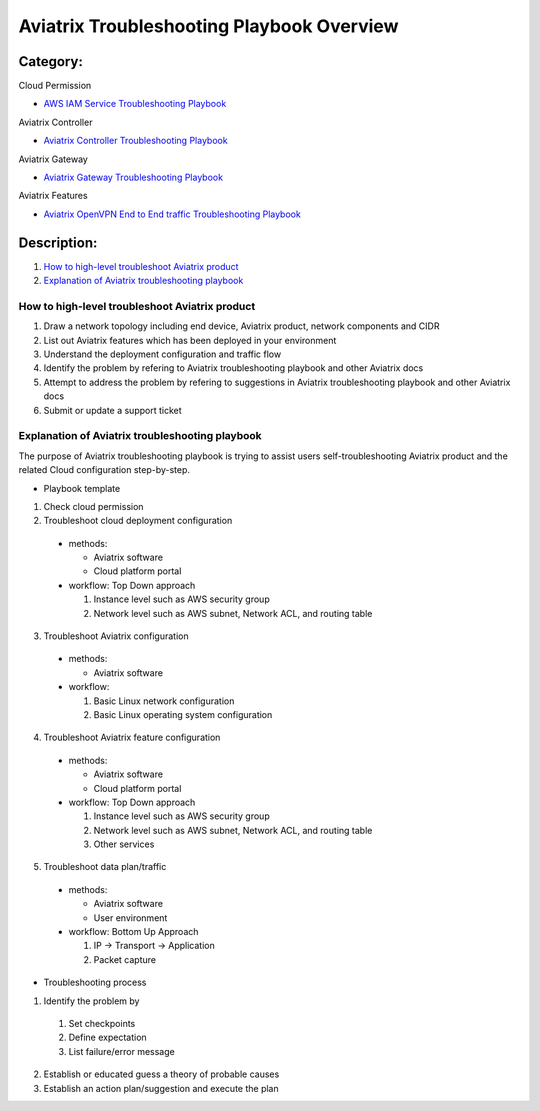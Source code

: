 .. meta::
   :description: 
   :keywords: 

=========================================================================================
Aviatrix Troubleshooting Playbook Overview
=========================================================================================

Category:
---------

Cloud Permission

* `AWS IAM Service Troubleshooting Playbook <https://github.com/brycewang03/Docs/blob/troubleshooting_playbook/HowTos/troubleshooting_playbook_aws_iam_service.rst>`_

Aviatrix Controller

* `Aviatrix Controller Troubleshooting Playbook <https://github.com/brycewang03/Docs/blob/troubleshooting_playbook/HowTos/troubleshooting_playbook_aviatrix_controller.rst>`_

Aviatrix Gateway

* `Aviatrix Gateway Troubleshooting Playbook <https://github.com/brycewang03/Docs/blob/troubleshooting_playbook/HowTos/troubleshooting_playbook_aviatrix_gateway.rst>`_

Aviatrix Features

* `Aviatrix OpenVPN End to End traffic Troubleshooting Playbook <https://github.com/brycewang03/Docs/blob/troubleshooting_playbook/HowTos/troubleshooting_playbook_aviatrix_openvpn_end_to_end_traffic.rst>`_

Description:
------------

#. `How to high-level troubleshoot Aviatrix product`_

#. `Explanation of Aviatrix troubleshooting playbook`_

How to high-level troubleshoot Aviatrix product
~~~~~~~~~~~~~~~~~~~~~~~~~~~~~~~~~~~~~~~~~~~~~~~

1. Draw a network topology including end device, Aviatrix product, network components and CIDR

2. List out Aviatrix features which has been deployed in your environment

3. Understand the deployment configuration and traffic flow

4. Identify the problem by refering to Aviatrix troubleshooting playbook and other Aviatrix docs

5. Attempt to address the problem by refering to suggestions in Aviatrix troubleshooting playbook and other Aviatrix docs

6. Submit or update a support ticket

Explanation of Aviatrix troubleshooting playbook
~~~~~~~~~~~~~~~~~~~~~~~~~~~~~~~~~~~~~~~~~~~~~~~~

The purpose of Aviatrix troubleshooting playbook is trying to assist users self-troubleshooting Aviatrix product and the related Cloud configuration step-by-step.

* Playbook template

1. Check cloud permission

2. Troubleshoot cloud deployment configuration

  * methods:

    * Aviatrix software
  
    * Cloud platform portal
    
  * workflow: Top Down approach
    
    1. Instance level such as AWS security group

    2. Network level such as AWS subnet, Network ACL, and routing table
  
3. Troubleshoot Aviatrix configuration

  * methods:

    * Aviatrix software
    
  * workflow:
    
    1. Basic Linux network configuration
    
    2. Basic Linux operating system configuration
    
4. Troubleshoot Aviatrix feature configuration

  * methods:

    * Aviatrix software
  
    * Cloud platform portal
    
  * workflow: Top Down approach
    
    1. Instance level such as AWS security group

    2. Network level such as AWS subnet, Network ACL, and routing table
    
    3. Other services
  
5. Troubleshoot data plan/traffic

  * methods:
  
    * Aviatrix software
  
    * User environment
    
  * workflow: Bottom Up Approach
  
    1. IP -> Transport -> Application
    
    2. Packet capture
  
* Troubleshooting process

1. Identify the problem by 

  1. Set checkpoints

  2. Define expectation
  
  3. List failure/error message
  
2. Establish or educated guess a theory of probable causes

3. Establish an action plan/suggestion and execute the plan
